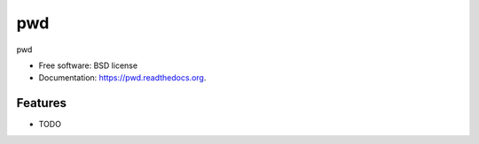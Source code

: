 ===============================
pwd
===============================

.. image:: https://img.shields.io/travis/westurner/pwd.svg
        :target: https://travis-ci.org/westurner/pwd

.. image:: https://img.shields.io/pypi/v/pwd.svg
        :target: https://pypi.python.org/pypi/pwd


pwd

* Free software: BSD license
* Documentation: https://pwd.readthedocs.org.

Features
--------

* TODO
